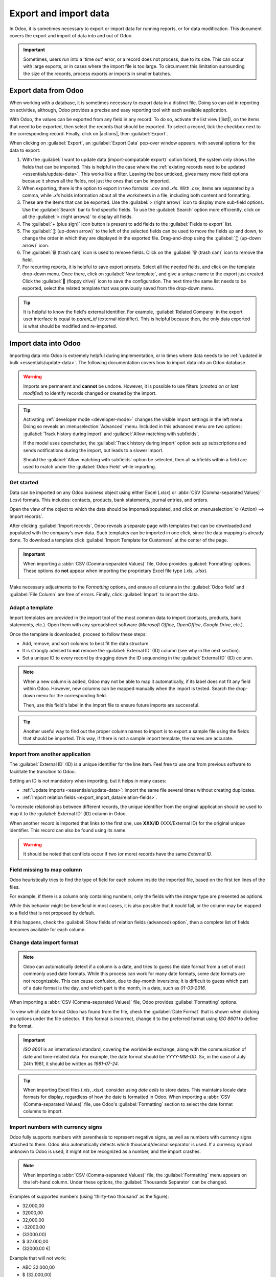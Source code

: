 ======================
Export and import data
======================

.. |list| replace:: :icon:`oi-view-list` :guilabel:`(list)` icon
.. |actions| replace:: :icon:`fa-cog` :guilabel:`Actions`

In Odoo, it is sometimes necessary to export or import data for running reports, or for data
modification. This document covers the export and import of data into and out of Odoo.

.. important::
   Sometimes, users run into a 'time out' error, or a record does not process, due to its size. This
   can occur with large exports, or in cases where the import file is too large. To circumvent this
   limitation surrounding the size of the records, process exports or imports in smaller batches.

.. _export-data:

Export data from Odoo
=====================

When working with a database, it is sometimes necessary to export data in a distinct file. Doing so
can aid in reporting on activities, although, Odoo provides a precise and easy reporting tool with
each available application.

With Odoo, the values can be exported from any field in any record. To do so, activate the list view
(|list|), on the items that need to be exported, then select the records that should be exported. To
select a record, tick the checkbox next to the corresponding record. Finally, click on |actions|,
then :guilabel:`Export`.

.. image:: export_import_data/list-view-export.png
   :align: center
   :alt: View of the different things to enable/click to export data.

When clicking on :guilabel:`Export`, an :guilabel:`Export Data` pop-over window appears, with
several options for the data to export:

.. image:: export_import_data/export-data-overview.png
   :align: center
   :alt: Overview of options to consider when exporting data in Odoo..

#. With the :guilabel:`I want to update data (import-compatable export)` option ticked, the system
   only shows the fields that can be imported. This is helpful in the case where the :ref:`existing
   records need to be updated <essentials/update-data>`. This works like a filter. Leaving the box
   unticked, gives many more field options because it shows all the fields, not just the ones that
   can be imported.
#. When exporting, there is the option to export in two formats: `.csv` and `.xls`. With `.csv`,
   items are separated by a comma, while `.xls` holds information about all the worksheets in a
   file, including both content and formatting.
#. These are the items that can be exported. Use the :guilabel:`> (right arrow)` icon to display
   more sub-field options. Use the :guilabel:`Search` bar to find specific fields. To use the
   :guilabel:`Search` option more efficiently, click on all the :guilabel:`> (right arrows)` to
   display all fields.
#. The :guilabel:`+ (plus sign)` icon button is present to add fields to the :guilabel:`Fields to
   export` list.
#. The :guilabel:`↕️ (up-down arrow)` to the left of the selected fields can be used to move the
   fields up and down, to change the order in which they are displayed in the exported file.
   Drag-and-drop using the :guilabel:`↕️ (up-down arrow)` icon.
#. The :guilabel:`🗑️ (trash can)` icon is used to remove fields. Click on the :guilabel:`🗑️ (trash
   can)` icon to remove the field.
#. For recurring reports, it is helpful to save export presets. Select all the needed fields, and
   click on the template drop-down menu. Once there, click on :guilabel:`New template`, and give a
   unique name to the export just created. Click the :guilabel:`💾 (floppy drive)` icon to save the
   configuration. The next time the same list needs to be exported, select the related template that
   was previously saved from the drop-down menu.

.. tip::
   It is helpful to know the field's external identifier. For example, :guilabel:`Related Company`
   in the export user interface is equal to *parent_id* (external identifier). This is helpful
   because then, the only data exported is what should be modified and re-imported.

.. _import-data:

Import data into Odoo
=====================

Importing data into Odoo is extremely helpful during implementation, or in times where data needs to
be :ref:`updated in bulk <essentials/update-data>`. The following documentation covers how to import
data into an Odoo database.

.. warning::
   Imports are permanent and **cannot** be undone. However, it is possible to use filters (`created
   on` or `last modified`) to identify records changed or created by the import.

.. tip::
   Activating :ref:`developer mode <developer-mode>` changes the visible import settings in the left
   menu. Doing so reveals an :menuselection:`Advanced` menu. Included in this advanced menu are two
   options: :guilabel:`Track history during import` and :guilabel:`Allow matching with subfields`.

   .. image:: export_import_data/advanced-import.png
      :align: center
      :alt: Advanced import options when developer mode is activated.

   If the model uses openchatter, the :guilabel:`Track history during import` option sets up
   subscriptions and sends notifications during the import, but leads to a slower import.

   Should the :guilabel:`Allow matching with subfields` option be selected, then all subfields
   within a field are used to match under the :guilabel:`Odoo Field` while importing.

Get started
-----------

Data can be imported on any Odoo business object using either Excel (`.xlsx`) or :abbr:`CSV
(Comma-separated Values)` (`.csv`) formats. This includes: contacts, products, bank statements,
journal entries, and orders.

Open the view of the object to which the data should be imported/populated, and click on
:menuselection:`⚙️ (Action) --> Import records`.

.. image:: export_import_data/import-button.png
   :align: center
   :alt:  Action menu revealed with the import records option highlighted.

After clicking :guilabel:`Import records`, Odoo reveals a separate page with templates that can be
downloaded and populated with the company's own data. Such templates can be imported in one click,
since the data mapping is already done. To download a template click :guilabel:`Import Template for
Customers` at the center of the page.

.. important::
   When importing a :abbr:`CSV (Comma-separated Values)` file, Odoo provides :guilabel:`Formatting`
   options. These options do **not** appear when importing the proprietary Excel file type (`.xls`,
   `.xlsx`).

   .. image:: export_import_data/formatting.png
      :align: center
      :alt: Formatting options presented when a CVS file is imported in Odoo.

Make necessary adjustments to the *Formatting* options, and ensure all columns in the
:guilabel:`Odoo field` and :guilabel:`File Column` are free of errors. Finally, click
:guilabel:`Import` to import the data.

Adapt a template
----------------

Import templates are provided in the import tool of the most common data to import (contacts,
products, bank statements, etc.). Open them with any spreadsheet software (*Microsoft Office*,
*OpenOffice*, *Google Drive*, etc.).

Once the template is downloaded, proceed to follow these steps:

- Add, remove, and sort columns to best fit the data structure.
- It is strongly advised to **not** remove the :guilabel:`External ID` (ID) column (see why in the
  next section).
- Set a unique ID to every record by dragging down the ID sequencing in the :guilabel:`External ID`
  (ID) column.

.. image:: export_import_data/dragdown.gif
   :align: center
   :alt: An animation of the mouse dragging down the ID column, so each record has a unique ID.

.. note::
   When a new column is added, Odoo may not be able to map it automatically, if its label does not
   fit any field within Odoo. However, new columns can be mapped manually when the import is tested.
   Search the drop-down menu for the corresponding field.

   .. image:: export_import_data/field_list.png
      :align: center
      :alt: Drop-down menu expanded in the initial import screen on Odoo.

   Then, use this field's label in the import file to ensure future imports are successful.

.. tip::
   Another useful way to find out the proper column names to import is to export a sample file
   using the fields that should be imported. This way, if there is not a sample import template,
   the names are accurate.


.. _essentials/external-id:

Import from another application
-------------------------------

The :guilabel:`External ID` (ID) is a unique identifier for the line item. Feel free to use one
from previous software to facilitate the transition to Odoo.

Setting an ID is not mandatory when importing, but it helps in many cases:

- :ref:`Update imports <essentials/update-data>`: import the same file several times without
  creating duplicates.
- :ref:`Import relation fields <export_import_data/relation-fields>`.

To recreate relationships between different records, the unique identifier from the original
application should be used to map it to the :guilabel:`External ID` (ID) column in Odoo.

When another record is imported that links to the first one, use **XXX/ID** (XXX/External ID) for
the original unique identifier. This record can also be found using its name.

.. warning::
   It should be noted that conflicts occur if two (or more) records have the same *External ID*.

Field missing to map column
---------------------------

Odoo heuristically tries to find the type of field for each column inside the imported file, based
on the first ten lines of the files.

For example, if there is a column only containing numbers, only the fields with the *integer* type
are presented as options.

While this behavior might be beneficial in most cases, it is also possible that it could fail, or
the column may be mapped to a field that is not proposed by default.

If this happens, check the :guilabel:`Show fields of relation fields (advanced) option`, then a
complete list of fields becomes available for each column.

.. image:: export_import_data/field_list.png
   :align: center
   :alt: Searching for the field to match the tax column.

Change data import format
-------------------------

.. note::
   Odoo can automatically detect if a column is a date, and tries to guess the date format from a
   set of most commonly used date formats. While this process can work for many date formats, some
   date formats are not recognizable. This can cause confusion, due to day-month inversions; it is
   difficult to guess which part of a date format is the day, and which part is the month, in a
   date, such as `01-03-2016`.

When importing a :abbr:`CSV (Comma-separated Values)` file, Odoo provides :guilabel:`Formatting`
options.

To view which date format Odoo has found from the file, check the :guilabel:`Date Format` that is
shown when clicking on options under the file selector. If this format is incorrect, change it to
the preferred format using *ISO 8601* to define the format.

.. important::
   *ISO 8601* is an international standard, covering the worldwide exchange, along with the
   communication of date and time-related data. For example, the date format should be `YYYY-MM-DD`.
   So, in the case of July 24th 1981, it should be written as `1981-07-24`.

.. tip::
   When importing Excel files (`.xls`, `.xlsx`), consider using *date cells* to store dates. This
   maintains locale date formats for display, regardless of how the date is formatted in Odoo. When
   importing a :abbr:`CSV (Comma-separated Values)` file, use Odoo's :guilabel:`Formatting` section
   to select the date format columns to import.

Import numbers with currency signs
----------------------------------

Odoo fully supports numbers with parenthesis to represent negative signs, as well as numbers with
currency signs attached to them. Odoo also automatically detects which thousand/decimal separator is
used. If a currency symbol unknown to Odoo is used, it might not be recognized as a number, and the
import crashes.

.. note::
   When importing a :abbr:`CSV (Comma-separated Values)` file, the :guilabel:`Formatting` menu
   appears on the left-hand column. Under these options, the :guilabel:`Thousands Separator` can be
   changed.

Examples of supported numbers (using 'thirty-two thousand' as the figure):

- 32.000,00
- 32000,00
- 32,000.00
- -32000.00
- (32000.00)
- $ 32.000,00
- (32000.00 €)

Example that will not work:

- ABC 32.000,00
- $ (32.000,00)

.. important::
   A :guilabel:`() (parenthesis)` around the number indicates that the number is a negative value.
   The currency symbol **must** be placed within the parenthesis for Odoo to recognize it as a
   negative currency value.

Import preview table not displayed correctly
--------------------------------------------

By default, the import preview is set on commas as field separators, and quotation marks as text
delimiters. If the :abbr:`CSV (Comma-separated Values)` file does not have these settings, modify
the :guilabel:`Formatting` options (displayed under the :guilabel:`Import` :abbr:`CSV
(Comma-separated Values)` file bar after selecting the :abbr:`CSV (Comma-separated Values)` file).

.. important::
   If the :abbr:`CSV (Comma-separated Values)` file has a tabulation as a separator, Odoo does
   **not** detect the separations. The file format options need to be modified in the spreadsheet
   application. See the following :ref:`Change CSV file format <export_import_data/change-csv>`
   section.

.. _export_import_data/change-csv:

Change CSV file format in spreadsheet application
-------------------------------------------------

When editing and saving :abbr:`CSV (Comma-separated Values)` files in spreadsheet applications, the
computer's regional settings are applied for the separator and delimiter. Odoo suggests using
*OpenOffice* or *LibreOffice*, as both applications allow modifications of all three options (from
*LibreOffice* application, go to :menuselection:`'Save As' dialog box --> Check the box 'Edit filter
settings' --> Save`).

Microsoft Excel can modify the encoding when saving (:menuselection:`'Save As' dialog box -->
'Tools' drop-down menu --> Encoding tab`).

Difference between Database ID and External ID
----------------------------------------------

Some fields define a relationship with another object. For example, the country of a contact is a
link to a record of the 'Country' object. When such fields are imported, Odoo has to recreate links
between the different records. To help import such fields, Odoo provides three mechanisms.

.. important::
   **Only one** mechanism should be used per field that is imported.

For example, to reference the country of a contact, Odoo proposes three different fields to import:

- :guilabel:`Country`: the name or code of the country
- :guilabel:`Country/Database ID`: the unique Odoo ID for a record, defined by the ID PostgreSQL
  column
- :guilabel:`Country/External ID`: the ID of this record referenced in another application (or the
  `.XML` file that imported it)

For the country of Belgium, for example, use one of these three ways to import:

- :guilabel:`Country`: `Belgium`
- :guilabel:`Country/Database ID`: `21`
- :guilabel:`Country/External ID`: `base.be`

According to the company's need, use one of these three ways to reference records in relations. Here
is an example when one or the other should be used, according to the need:

- Use :guilabel:`Country`: this is the easiest way when data comes from :abbr:`CSV (Comma-separated
  Values)` files that have been created manually.
- Use :guilabel:`Country/Database ID`: this should rarely be used. It is mostly used by developers
  as the main advantage is to never have conflicts (there may be several records with the same name,
  but they always have a unique Database ID)
- Use :guilabel:`Country/External ID`: use *External ID* when importing data from a third-party
  application.

When *External IDs* are used, import :abbr:`CSV (Comma-separated Values)` files with the
:guilabel:`External ID` (ID) column defining the *External ID* of each record that is imported.
Then, a reference can be made to that record with columns, like `Field/External ID`. The following
two :abbr:`CSV (Comma-separated Values)` files provide an example for products and their categories.

- :download:`CSV file for categories
  <export_import_data/External_id_3rd_party_application_product_categories.csv>`
- :download:`CSV file for Products
  <export_import_data/External_id_3rd_party_application_products.csv>`

.. _export_import_data/relation-fields:

Import relation fields
----------------------

An Odoo object is always related to many other objects (e.g. a product is linked to product
categories, attributes, vendors, etc.). To import those relations, the records of the related object
need to be imported first, from their own list menu.

This can be achieved by using either the name of the related record, or its ID, depending on the
circumstances. The ID is expected when two records have the same name. In such a case add `/ ID`
at the end of the column title (e.g. for product attributes: `Product Attributes / Attribute / ID`).

Options for multiple matches on fields
~~~~~~~~~~~~~~~~~~~~~~~~~~~~~~~~~~~~~~

If, for example, there are two product categories with the child name `Sellable` (e.g. `Misc.
Products/Sellable` & `Other Products/Sellable`), the validation is halted, but the data may still be
imported. However, Odoo recommends that the data is not imported because it will all be linked to
the first `Sellable` category found in the *Product Category* list (`Misc. Products/Sellable`).
Odoo, instead, recommends modifying one of the duplicate's values, or the product category
hierarchy.

However, if the company does not wish to change the configuration of product categories, Odoo
recommends making use of the *External ID* for this field, 'Category'.

Import many2many relationship fields
~~~~~~~~~~~~~~~~~~~~~~~~~~~~~~~~~~~~

The tags should be separated by a comma, without any spacing. For example, if a customer needs to be
linked to both tags: `Manufacturer` and `Retailer` then 'Manufacturer,Retailer' needs to be encoded
in the same column of the :abbr:`CSV (Comma-separated Values)` file.

- :download:`CSV file for Manufacturer, Retailer <export_import_data/m2m_customers_tags.csv>`

Import one2many relationships
~~~~~~~~~~~~~~~~~~~~~~~~~~~~~

If a company wants to import a sales order with several order lines, a specific row **must** be
reserved in the :abbr:`CSV (Comma-separated Values)` file for each order line. The first order line
is imported on the same row as the information relative to order. Any additional lines need an
additional row that does not have any information in the fields relative to the order.

As an example, here is a :abbr:`CSV (Comma-separated Values)` file of some quotations that can be
imported, based on demo data:

- :download:`File for some Quotations
  <export_import_data/purchase.order_functional_error_line_cant_adpat.csv>`

The following :abbr:`CSV (Comma-separated Values)` file shows how to import purchase orders with
their respective purchase order lines:

- :download:`Purchase orders with their respective purchase order lines
  <export_import_data/o2m_purchase_order_lines.csv>`

The following :abbr:`CSV (Comma-separated Values)` file shows how to import customers and their
respective contacts:

- :download:`Customers and their respective contacts
  <export_import_data/o2m_customers_contacts.csv>`

Import records several times
----------------------------

If an imported file contains one of the columns: :guilabel:`External ID` or :guilabel:`Database ID`,
records that have already been imported are modified, instead of being created. This is extremely
useful as it allows users to import the same :abbr:`CSV (Comma-separated Values)` file several
times, while having made some changes in between two imports.

Odoo takes care of creating or modifying each record, depending if it is new or not.

This feature allows a company to use the *Import/Export tool* in Odoo to modify a batch of records
in a spreadsheet application.

Value not provided for a specific field
---------------------------------------

If all fields are not set in the CSV file, Odoo assigns the default value for every non-defined
field. But, if fields are set with empty values in the :abbr:`CSV (Comma-separated Values)` file,
Odoo sets the empty value in the field, instead of assigning the default value.

Export/import different tables from an SQL application to Odoo
--------------------------------------------------------------

If data needs to be imported from different tables, relations need to be recreated between records
belonging to different tables. For instance, if companies and people are imported, the link between
each person and the company they work for needs to be recreated.

To manage relations between tables, use the `External ID` facilities of Odoo. The `External ID` of a
record is the unique identifier of this record in another application. The `External ID` must be
unique across all records of all objects. It is a good practice to prefix this `External ID` with
the name of the application or table. (like, 'company_1', 'person_1' - instead of '1')

As an example, suppose there is an SQL database with two tables that are to be imported: companies
and people. Each person belongs to one company, so the link between a person and the company they
work for must be recreated.

Test this example, with a :download:`sample of a PostgreSQL database
<export_import_data/database_import_test.sql>`.

First, export all companies and their *External ID*. In PSQL, write the following command:

.. code-block:: sh

   > copy (select 'company_'||id as "External ID",company_name as "Name",'True' as "Is a Company" from companies) TO '/tmp/company.csv' with CSV HEADER;

This SQL command creates the following :abbr:`CSV (Comma-separated Values)` file:

.. code-block:: text

   External ID,Name,Is a Company
   company_1,Bigees,True
   company_2,Organi,True
   company_3,Boum,True

To create the :abbr:`CSV (Comma-separated Values)` file for people linked to companies, use the
following SQL command in PSQL:

.. code-block:: sh

    > copy (select 'person_'||id as "External ID",person_name as "Name",'False' as "Is a Company",'company_'||company_id as "Related Company/External ID" from persons) TO '/tmp/person.csv' with CSV

It produces the following :abbr:`CSV (Comma-separated Values)` file:

.. code-block:: text

   External ID,Name,Is a Company,Related Company/External ID
   person_1,Fabien,False,company_1
   person_2,Laurence,False,company_1
   person_3,Eric,False,company_2
   person_4,Ramsy,False,company_3

In this file, Fabien and Laurence are working for the Bigees company (`company_1`), and Eric is
working for the Organi company. The relation between people and companies is done using the
*External ID* of the companies. The *External ID* is prefixed by the name of the table to avoid a
conflict of ID between people and companies (`person_1` and `company_1`, who shared the same ID 1 in
the original database).

The two files produced are ready to be imported in Odoo without any modifications. After having
imported these two :abbr:`CSV (Comma-separated Values)` files, there are four contacts and three
companies (the first two contacts are linked to the first company). Keep in mind to first import
the companies, and then the people.

.. _essentials/update-data:

Update data in Odoo
===================

Existing data can be updated in bulk through a data import, as long as the :ref:`External ID
<essentials/external-id>` remains consistent.

Prepare data export
-------------------

To update data through an import, first navigate to the data to be updated, and select the |list| to
activate list view. On the far-left side of the list, tick the checkbox for any record to be
updated. Then, click |actions|, and select :icon:`fa-upload` :guilabel:`Export` from the drop-down
menu.

On the resulting :guilabel:`Export Data` pop-up window, tick the checkbox labeled, :guilabel:`I want
to update data (import-compatible export)`. This automatically includes the *External ID* in the
export. Additionally, it limits the :guilabel:`Fields to export` list to **only** include fields
that are able to be imported.

.. note::
   The :guilabel:`External ID` field does **not** appear in the :guilabel:`Fields to export` list
   unless it is manually added, but it is still included in the export. However, if the :guilabel:`I
   want to update data (import-compatible export)` checkbox is ticked, it is included in the export.

Select the required fields to be included in the export using the :ref:`options <export-data>` on
the pop-up window, then click :guilabel:`Export`.

Import updated data
-------------------

After exporting, make any necessary changes to the data file. When the file is ready, it can be
:ref:`imported <import-data>` by following the same process as a normal data import.

.. danger::
   When updating data, it is extremely important that the *External ID* remain consistent, as
   this is how the system identifies a record. If an ID is altered, or removed, the system may add a
   duplicate record, instead of updating the existing one.
